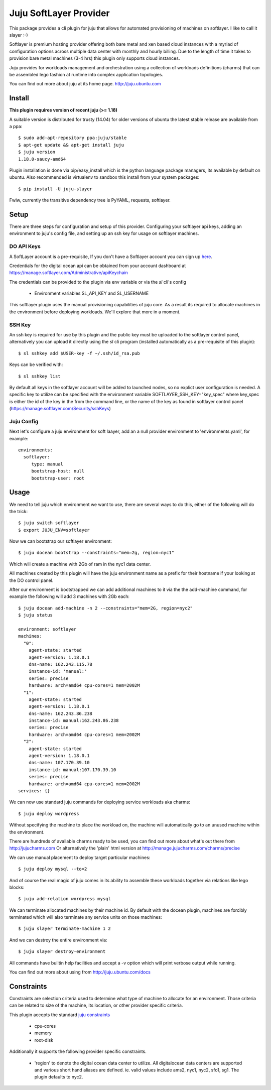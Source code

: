 Juju SoftLayer Provider
-----------------------

.. image:: doc/softlayer.png
   :target: here_


This package provides a cli plugin for juju that allows for automated
provisioning of machines on softlayer. I like to call it slayer :-)

Softlayer is premium hosting provider offering both bare metal and xen
based cloud instances with a myriad of configuration options across
multiple data center with monthly and hourly billing. Due to the length
of time it takes to provision bare metal machines (3-4 hrs) this plugin
only supports cloud instances.

Juju provides for workloads management and orchestration using a
collection of workloads definitions (charms) that can be assembled
lego fashion at runtime into complex application topologies.

You can find out more about juju at its home page. http://juju.ubuntu.com


Install
=======

**This plugin requires version of recent juju (>= 1.18)**

A suitable version is distributed for trusty (14.04) for older versions of ubuntu the latest stable release
are available from a ppa::

  $ sudo add-apt-repository ppa:juju/stable
  $ apt-get update && apt-get install juju
  $ juju version
  1.18.0-saucy-amd64

Plugin installation is done via pip/easy_install which is the python language
package managers, its available by default on ubuntu. Also recommended
is virtualenv to sandbox this install from your system packages::

  $ pip install -U juju-slayer

Fwiw, currently the transitive dependency tree is PyYAML, requests, softlayer.


Setup
=====

There are three steps for configuration and setup of this
provider. Configuring your softlayer api keys, adding an
environment to juju's config file, and setting up an ssh key for usage
on softlayer machines.

DO API Keys
+++++++++++

A SoftLayer account is a pre-requisite, If you don't have a
Softlayer account you can sign up `here`_.

Credentials for the digital ocean api can be obtained from your account
dashboard at https://manage.softlayer.com/Administrative/apiKeychain

The credentials can be provided to the plugin via env variable or via the `sl`
cli's config

  - Environment variables SL_API_KEY and SL_USERNAME

This softlayer plugin uses the manual provisioning capabilities of
juju core. As a result its required to allocate machines in the
environment before deploying workloads. We'll explore that more in a
moment.

SSH Key
+++++++

An ssh key is required for use by this plugin and the public key
must be uploaded to the softlayer control panel, alternatively
you can upload it directly using the `sl` cli program (installed automatically 
as a pre-requisite of this plugin)::

   $ sl sshkey add $USER-key -f ~/.ssh/id_rsa.pub 

Keys can be verified with::

   $ sl sshkey list 

By default all keys in the softlayer account will be added to launched
nodes, so no explict user configuration is needed. A specific key to
utilize can be specified with the environment variable
SOFTLAYER_SSH_KEY="key_spec" where key_spec is either the id of the
key in the from the command line, or the name of the key as found in
softlayer control panel (https://manage.softlayer.com/Security/sshKeys)


Juju Config
+++++++++++

Next let's configure a juju environment for soft laayer, add an
a null provider environment to 'environments.yaml', for example::

 environments:
   softlayer:
      type: manual
      bootstrap-host: null
      bootstrap-user: root

Usage
=====

We need to tell juju which environment we want to use, there are
several ways to do this, either of the following will do the trick::

  $ juju switch softlayer
  $ export JUJU_ENV=softlayer

Now we can bootstrap our softlayer environment::

  $ juju docean bootstrap --constraints="mem=2g, region=nyc1"

Which will create a machine with 2Gb of ram in the nyc1 data center.

All machines created by this plugin will have the juju environment
name as a prefix for their hostname if your looking at the DO
control panel.

After our environment is bootstrapped we can add additional machines
to it via the the add-machine command, for example the following will
add 3 machines with 2Gb each::

  $ juju docean add-machine -n 2 --constraints="mem=2G, region=nyc2"
  $ juju status

  environment: softlayer
  machines:
    "0":
      agent-state: started
      agent-version: 1.18.0.1
      dns-name: 162.243.115.78
      instance-id: 'manual:'
      series: precise
      hardware: arch=amd64 cpu-cores=1 mem=2002M
    "1":
      agent-state: started
      agent-version: 1.18.0.1
      dns-name: 162.243.86.238
      instance-id: manual:162.243.86.238
      series: precise
      hardware: arch=amd64 cpu-cores=1 mem=2002M
    "2":
      agent-state: started
      agent-version: 1.18.0.1
      dns-name: 107.170.39.10
      instance-id: manual:107.170.39.10
      series: precise
      hardware: arch=amd64 cpu-cores=1 mem=2002M
  services: {}

We can now use standard juju commands for deploying service workloads aka
charms::

  $ juju deploy wordpress

Without specifying the machine to place the workload on, the machine
will automatically go to an unused machine within the environment.

There are hundreds of available charms ready to be used, you can
find out more about what's out there from http://jujucharms.com
Or alternatively the 'plain' html version at
http://manage.jujucharms.com/charms/precise

We can use manual placement to deploy target particular machines::

  $ juju deploy mysql --to=2

And of course the real magic of juju comes in its ability to assemble
these workloads together via relations like lego blocks::

  $ juju add-relation wordpress mysql

We can terminate allocated machines by their machine id. By default with the
docean plugin, machines are forcibly terminated which will also terminate any
service units on those machines::

  $ juju slayer terminate-machine 1 2

And we can destroy the entire environment via::

  $ juju slayer destroy-environment

All commands have builtin help facilities and accept a -v option which will
print verbose output while running.

You can find out more about using from http://juju.ubuntu.com/docs

Constraints
===========

Constraints are selection criteria used to determine what type of
machine to allocate for an environment. Those criteria can be related
to size of the machine, its location, or other provider specific
criteria.

This plugin accepts the standard `juju constraints`_

  - cpu-cores
  - memory
  - root-disk

Additionally it supports the following provider specific constraints.

  - 'region' to denote the digital ocean data center to utilize. All digitalocean
    data centers are supported and various short hand aliases are defined. ie. valid
    values include ams2, nyc1, nyc2, sfo1, sg1. The plugin defaults to nyc2.


.. _here: https://www.digitalocean.com/?refcode=5df4b80c84c8
.. _juju constraints: https://juju.ubuntu.com/docs/reference-constraints.html
